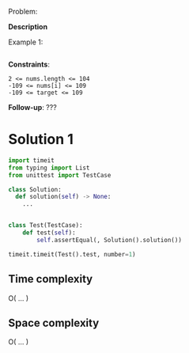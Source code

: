 # -*- mode: snippet -*-
# name: coding task
# key: <coding
# --
Problem:

*Description*

Example 1:

#+begin_example
#+end_example

*Constraints*:

#+begin_example
2 <= nums.length <= 104
-109 <= nums[i] <= 109
-109 <= target <= 109
#+end_example


*Follow-up*: ???
* Solution 1
#+begin_src python
import timeit
from typing import List
from unittest import TestCase

class Solution:
  def solution(self) -> None:
    ...


class Test(TestCase):
    def test(self):
        self.assertEqual(, Solution().solution())

timeit.timeit(Test().test, number=1)
#+end_src

** Time complexity
O( ... )

** Space complexity
O( ... )